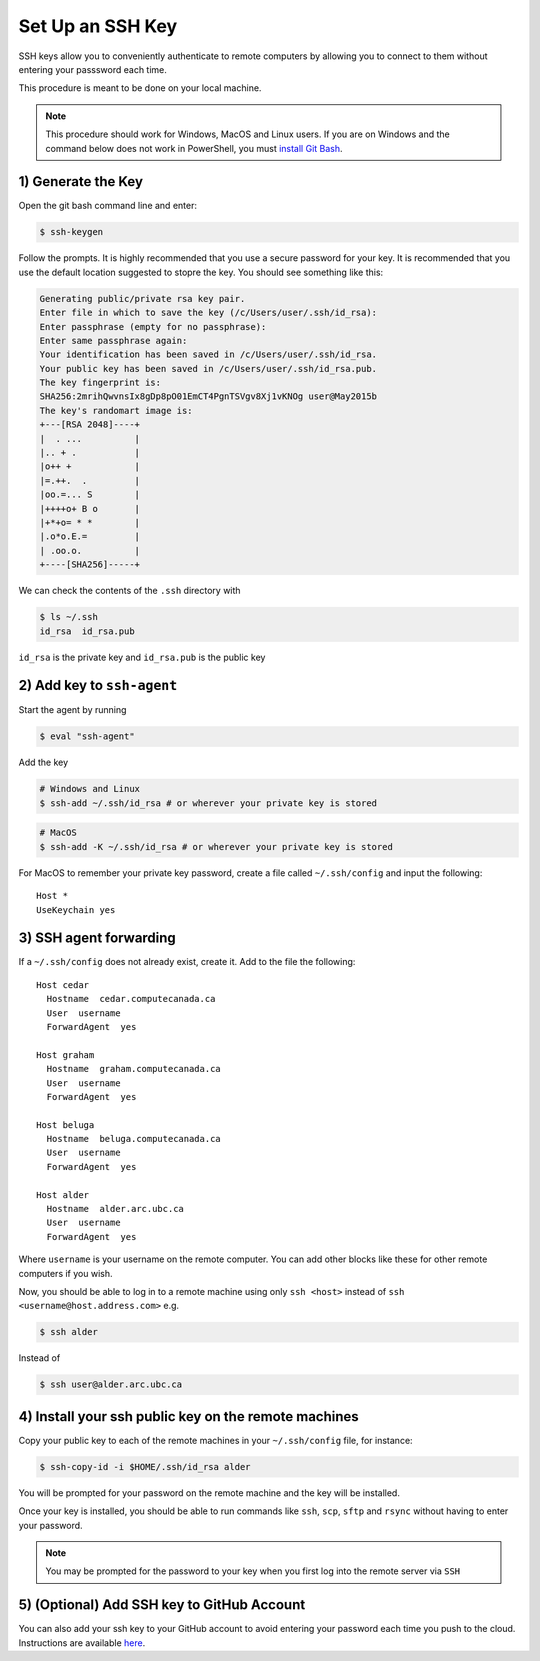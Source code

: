 Set Up an SSH Key 
=================
SSH keys allow you to conveniently authenticate to remote computers by allowing you to connect to them 
without entering your passsword each time.

This procedure is meant to be done on your local machine.

.. Note::

   This procedure should work for Windows, MacOS and Linux users.
   If you are on Windows and the command below does not work in PowerShell, 
   you must `install Git Bash <https://git-scm.com/download/win>`_.

1) Generate the Key
-------------------
Open the git bash command line and enter:

.. code-block:: bash
   
   $ ssh-keygen

Follow the prompts. 
It is highly recommended that you use a secure password for your key.
It is recommended that you use the default location suggested to stopre the key. 
You should see something like this:

.. code-block:: bash

   Generating public/private rsa key pair.
   Enter file in which to save the key (/c/Users/user/.ssh/id_rsa):
   Enter passphrase (empty for no passphrase):
   Enter same passphrase again:
   Your identification has been saved in /c/Users/user/.ssh/id_rsa.
   Your public key has been saved in /c/Users/user/.ssh/id_rsa.pub.
   The key fingerprint is:
   SHA256:2mrihQwvnsIx8gDp8pO01EmCT4PgnTSVgv8Xj1vKNOg user@May2015b
   The key's randomart image is:
   +---[RSA 2048]----+
   |  . ...          |
   |.. + .           |
   |o++ +            |
   |=.++.  .         |
   |oo.=... S        |
   |++++o+ B o       |
   |+*+o= * *        |
   |.o*o.E.=         |
   | .oo.o.          |
   +----[SHA256]-----+

We can check the contents of the ``.ssh`` directory with 

.. code-block:: bash
   
   $ ls ~/.ssh
   id_rsa  id_rsa.pub 

``id_rsa`` is the private key and ``id_rsa.pub`` is the public key

2) Add key to ``ssh-agent``
---------------------------
Start the agent by running

.. code-block:: bash
   
   $ eval "ssh-agent"

Add the key

.. code-block:: bash
   
   # Windows and Linux
   $ ssh-add ~/.ssh/id_rsa # or wherever your private key is stored

.. code-block:: bash
   
   # MacOS
   $ ssh-add -K ~/.ssh/id_rsa # or wherever your private key is stored

For MacOS to remember your private key password, create a file called ``~/.ssh/config`` 
and input the following:
::
    Host *
    UseKeychain yes

3) SSH agent forwarding
-----------------------
If a ``~/.ssh/config`` does not already exist, create it. Add to the file the following:
::
    Host cedar
      Hostname  cedar.computecanada.ca
      User  username
      ForwardAgent  yes
    
    Host graham
      Hostname  graham.computecanada.ca
      User  username
      ForwardAgent  yes

    Host beluga
      Hostname  beluga.computecanada.ca
      User  username
      ForwardAgent  yes

    Host alder
      Hostname  alder.arc.ubc.ca
      User  username
      ForwardAgent  yes

Where ``username`` is your username on the remote computer. You can add other blocks like these 
for other remote computers if you wish. 

Now, you should be able to log in to a remote machine using only ``ssh <host>`` instead of ``ssh <username@host.address.com>`` e.g. 

.. code-block:: bash

    $ ssh alder

Instead of 

.. code-block:: bash

    $ ssh user@alder.arc.ubc.ca


4) Install your ssh public key on the remote machines
-----------------------------------------------------
Copy your public key to each of the remote machines in your ``~/.ssh/config`` file, for instance:

.. code-block:: bash

    $ ssh-copy-id -i $HOME/.ssh/id_rsa alder

You will be prompted for your password on the remote machine and the key will be installed.

Once your key is installed, you should be able to run commands like ``ssh``, ``scp``, ``sftp`` and ``rsync`` 
without having to enter your password.

.. Note::

   You may be prompted for the password to your key when you first log into the remote server via ``SSH``

5) (Optional) Add SSH key to GitHub Account
-------------------------------------------
You can also add your ssh key to your GitHub account to avoid entering your password each time 
you push to the cloud. 
Instructions are available `here <https://help.github.com/en/articles/adding-a-new-ssh-key-to-your-github-account>`_.